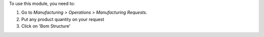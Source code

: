 To use this module, you need to:

#. Go to *Manufacturing > Operations > Manufacturing Requests*.
#. Put any product quantity on your request
#. Click on 'Bom Structure'
